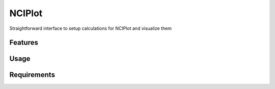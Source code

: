 =======
NCIPlot
=======

.. image:: https://img.shields.io/github/release/insilichem/plume_nciplot.svg
    :target: https://github.com/insilichem/plume_nciplot

.. image:: https://img.shields.io/github/issues/insilichem/plume_nciplot.svg
    :target: https://github.com/insilichem/plume_nciplot/issues

Straightforward interface to setup calculations for NCIPlot and visualize them

Features
========

Usage
=====

Requirements
============